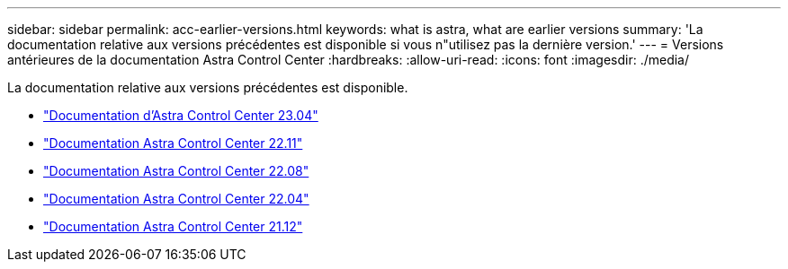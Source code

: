 ---
sidebar: sidebar 
permalink: acc-earlier-versions.html 
keywords: what is astra, what are earlier versions 
summary: 'La documentation relative aux versions précédentes est disponible si vous n"utilisez pas la dernière version.' 
---
= Versions antérieures de la documentation Astra Control Center
:hardbreaks:
:allow-uri-read: 
:icons: font
:imagesdir: ./media/


[role="lead"]
La documentation relative aux versions précédentes est disponible.

* https://docs.netapp.com/us-en/astra-control-center-2304/index.html["Documentation d'Astra Control Center 23.04"^]
* https://docs.netapp.com/us-en/astra-control-center-2211/index.html["Documentation Astra Control Center 22.11"^]
* https://docs.netapp.com/us-en/astra-control-center-2208/index.html["Documentation Astra Control Center 22.08"^]
* https://docs.netapp.com/us-en/astra-control-center-2204/index.html["Documentation Astra Control Center 22.04"^]
* https://docs.netapp.com/us-en/astra-control-center-2112/index.html["Documentation Astra Control Center 21.12"^]

